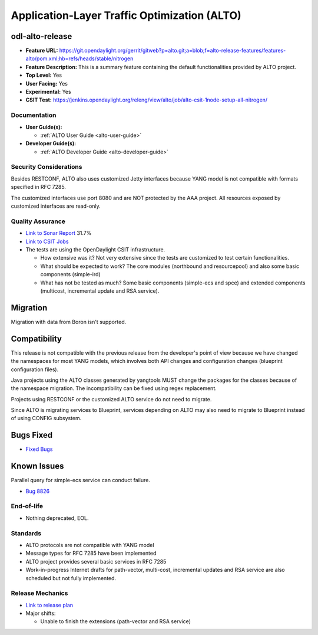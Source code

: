 =============================================
Application-Layer Traffic Optimization (ALTO)
=============================================

odl-alto-release
----------------

* **Feature URL:** https://git.opendaylight.org/gerrit/gitweb?p=alto.git;a=blob;f=alto-release-features/features-alto/pom.xml;hb=refs/heads/stable/nitrogen
* **Feature Description:**  This is a summary feature containing the default
  functionalities provided by ALTO project.
* **Top Level:** Yes
* **User Facing:** Yes
* **Experimental:** Yes
* **CSIT Test:** https://jenkins.opendaylight.org/releng/view/alto/job/alto-csit-1node-setup-all-nitrogen/

Documentation
=============

* **User Guide(s):**

  * :ref:`ALTO User Guide <alto-user-guide>`

* **Developer Guide(s):**

  * :ref:`ALTO Developer Guide <alto-developer-guide>`

Security Considerations
=======================

Besides RESTCONF, ALTO also uses customized Jetty interfaces because YANG model
is not compatible with formats specified in RFC 7285.

The customized interfaces use port 8080 and are NOT protected by the AAA
project. All resources exposed by customized interfaces are read-only.

Quality Assurance
=================

* `Link to Sonar Report <https://sonar.opendaylight.org/overview?id=50636>`_ 31.7%
* `Link to CSIT Jobs <https://jenkins.opendaylight.org/releng/view/alto/job/alto-csit-1node-setup-all-nitrogen/>`_
* The tests are using the OpenDaylight CSIT infrastructure.

  * How extensive was it? Not very extensive since the tests are customized to
    test certain functionalities.
  * What should be expected to work? The core modules (northbound and
    resourcepool) and also some basic components (simple-ird)
  * What has not be tested as much? Some basic components (simple-ecs and spce)
    and extended components (multicost, incremental update and RSA service).

Migration
---------

Migration with data from Boron isn't supported.

Compatibility
-------------

This release is not compatible with the previous release from the developer's
point of view because we have changed the namespaces for most YANG models, which
involves both API changes and configuration changes (blueprint configuration
files).

Java projects using the ALTO classes generated by yangtools MUST change the
packages for the classes because of the namespace migration. The incompatibility
can be fixed using regex replacement.

Projects using RESTCONF or the customized ALTO service do not need to migrate.

Since ALTO is migrating services to Blueprint, services depending on ALTO may
also need to migrate to Blueprint instead of using CONFIG subsystem.

Bugs Fixed
----------

* `Fixed Bugs <https://bugs.opendaylight.org/buglist.cgi?bug_status=RESOLVED&chfield=%5BBug%20creation%5D&chfieldfrom=2017-05-25&chfieldto=2017-08-14&list_id=84715&product=alto&query_format=advanced&resolution=FIXED>`_

Known Issues
------------

Parallel query for simple-ecs service can conduct failure.

* `Bug 8826 <https://bugs.opendaylight.org/show_bug.cgi?id=8826>`_

End-of-life
===========

* Nothing deprecated, EOL.

Standards
=========

* ALTO protocols are not compatible with YANG model
* Message types for RFC 7285 have been implemented
* ALTO project provides several basic services in RFC 7285
* Work-in-progress Internet drafts for path-vector, multi-cost, incremental
  updates and RSA service are also scheduled but not fully implemented.

Release Mechanics
=================

* `Link to release plan <https://wiki.opendaylight.org/view/ALTO:Nitrogen_Release_Plan>`_
* Major shifts:

  * Unable to finish the extensions (path-vector and RSA service)
